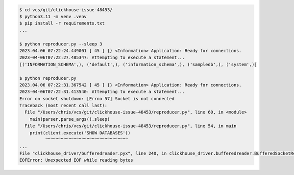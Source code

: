 .. code-block:: bash

    $ cd vcs/git/clickhouse-issue-48453/
    $ python3.11 -m venv .venv
    $ pip install -r requirements.txt
    ...

    $ python reproducer.py --sleep 3
    2023.04.06 07:22:24.449001 [ 45 ] {} <Information> Application: Ready for connections.
    2023-04-06T07:22:27.485347: Attempting to execute a statement...
    [('INFORMATION_SCHEMA',), ('default',), ('information_schema',), ('sampledb',), ('system',)]

    $ python reproducer.py
    2023.04.06 07:22:31.367542 [ 45 ] {} <Information> Application: Ready for connections.
    2023-04-06T07:22:31.413540: Attempting to execute a statement...
    Error on socket shutdown: [Errno 57] Socket is not connected
    Traceback (most recent call last):
      File "/Users/chris/vcs/git/clickhouse-issue-48453/reproducer.py", line 60, in <module>
        main(parser.parse_args().sleep)
      File "/Users/chris/vcs/git/clickhouse-issue-48453/reproducer.py", line 54, in main
        print(client.execute('SHOW DATABASES'))
              ^^^^^^^^^^^^^^^^^^^^^^^^^^^^^^^^
    ...
    File "clickhouse_driver/bufferedreader.pyx", line 240, in clickhouse_driver.bufferedreader.BufferedSocketReader.read_into_buffer
    EOFError: Unexpected EOF while reading bytes
